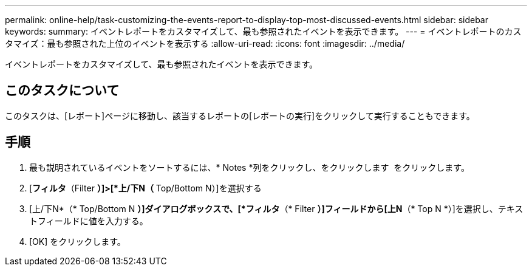 ---
permalink: online-help/task-customizing-the-events-report-to-display-top-most-discussed-events.html 
sidebar: sidebar 
keywords:  
summary: イベントレポートをカスタマイズして、最も参照されたイベントを表示できます。 
---
= イベントレポートのカスタマイズ：最も参照された上位のイベントを表示する
:allow-uri-read: 
:icons: font
:imagesdir: ../media/


[role="lead"]
イベントレポートをカスタマイズして、最も参照されたイベントを表示できます。



== このタスクについて

このタスクは、[レポート]ページに移動し、該当するレポートの[レポートの実行]をクリックして実行することもできます。



== 手順

. 最も説明されているイベントをソートするには、* Notes *列をクリックし、をクリックします image:../media/click-to-see-menu.gif[""] をクリックします。
. [*フィルタ*（Filter *）]>[*上/下N（* Top/Bottom N）]を選択する
. [上/下N*（* Top/Bottom N *）]ダイアログボックスで、[*フィルタ*（* Filter *）]フィールドから[上N*（* Top N *）]を選択し、テキストフィールドに値を入力する。
. [OK] をクリックします。

